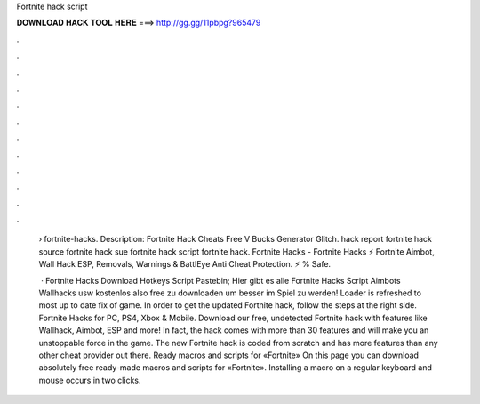 Fortnite hack script



𝐃𝐎𝐖𝐍𝐋𝐎𝐀𝐃 𝐇𝐀𝐂𝐊 𝐓𝐎𝐎𝐋 𝐇𝐄𝐑𝐄 ===> http://gg.gg/11pbpg?965479



.



.



.



.



.



.



.



.



.



.



.



.

 › fortnite-hacks. Description: Fortnite Hack Cheats Free V Bucks Generator Glitch. hack report fortnite hack source fortnite hack sue fortnite hack script fortnite hack. Fortnite Hacks - Fortnite Hacks ⚡ Fortnite Aimbot, Wall Hack ESP, Removals, Warnings & BattlEye Anti Cheat Protection. ⚡ % Safe.
 
  · Fortnite Hacks Download Hotkeys Script Pastebin; Hier gibt es alle Fortnite Hacks Script Aimbots Wallhacks usw kostenlos also free zu downloaden um besser im Spiel zu werden! Loader is refreshed to most up to date fix of game. In order to get the updated Fortnite hack, follow the steps at the right side. Fortnite Hacks for PC, PS4, Xbox & Mobile. Download our free, undetected Fortnite hack with features like Wallhack, Aimbot, ESP and more! In fact, the hack comes with more than 30 features and will make you an unstoppable force in the game. The new Fortnite hack is coded from scratch and has more features than any other cheat provider out there. Ready macros and scripts for «Fortnite» On this page you can download absolutely free ready-made macros and scripts for «Fortnite». Installing a macro on a regular keyboard and mouse occurs in two clicks.
